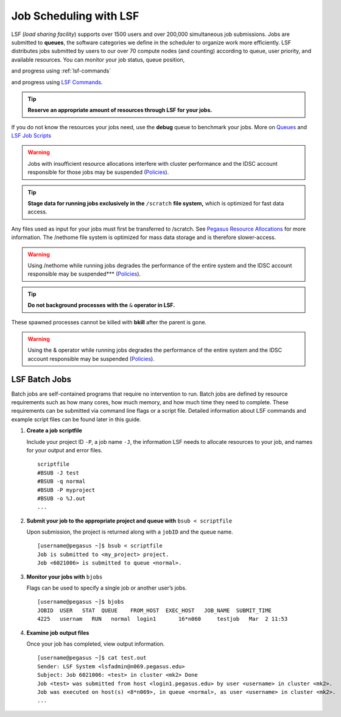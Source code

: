 .. _p-jobs: 

Job Scheduling with LSF
===============================

LSF (*load sharing facility*) supports over 1500
users and over 200,000 simultaneous job submissions. Jobs are submitted
to **queues**, the software categories we define in the scheduler to
organize work more efficiently. LSF distributes jobs submitted by users
to our over 70 compute nodes (and counting) according to queue, user priority, and
available resources. You can monitor your job status, queue position,

and progress using :ref:`lsf-commands`

and progress using `LSF Commands <https://dev-acs-docs.readthedocs.io/clusters/general-usage/6-jobs/3-commands.html#lsf-commands>`__.

.. tip:: **Reserve an appropriate amount of resources through LSF for your jobs.** 

If you do not know the resources your jobs need, use the
**debug** queue to benchmark your jobs. More on `Queues <https://dev-acs-docs.readthedocs.io/clusters/general-usage/6-jobs/2-queues.html#p-queues>`__ and `LSF Job Scripts <https://dev-acs-docs.readthedocs.io/clusters/general-usage/6-jobs/4-scripts.html#lsf-scripts>`__ 

.. warning:: Jobs with insufficient resource allocations interfere with cluster performance and the IDSC account responsible for those jobs may be suspended (`Policies <https://acs-docs.readthedocs.io/policies/policies.html#policies>`__).

.. tip:: **Stage data for running jobs exclusively in the** ``/scratch`` **file system,** which is optimized for fast data access. 

Any files used as input for your jobs must first be transferred to /scratch. See `Pegasus Resource Allocations <https://dev-acs-docs.readthedocs.io/policies/policies.html#policies>`__ for more information. The
/nethome file system is optimized for mass data storage and is therefore
slower-access. 

.. warning:: Using /nethome while running jobs degrades the performance of the entire system and the IDSC account responsible may be suspended*** (`Policies <https://acs-docs.readthedocs.io/policies/policies.html#policies>`__).

.. tip:: **Do not background processes with the** ``&`` **operator in LSF.** 

These spawned processes cannot be killed with **bkill** after the parent is
gone. 

.. warning:: Using the & operator while running jobs degrades the performance of the entire system and the IDSC account responsible may be suspended (`Policies <https://acs-docs.readthedocs.io/policies/policies.html#policies>`__).

LSF Batch Jobs
""""""""""""""

Batch jobs are self-contained programs that require no intervention to
run. Batch jobs are defined by resource requirements such as how many
cores, how much memory, and how much time they need to complete. These
requirements can be submitted via command line flags or a script file.
Detailed information about LSF commands and example script files can be
found later in this guide.

1. **Create a job scriptfile**

   Include your project ID ``-P``, a job name ``-J``, the information LSF needs to allocate
   resources to your job, and names for your output and error files.

   ::

       scriptfile
       #BSUB -J test
       #BSUB -q normal
       #BSUB -P myproject
       #BSUB -o %J.out
       ...

2. **Submit your job to the appropriate project and queue with**
   ``bsub < scriptfile``

   Upon submission, the project is returned along with a ``jobID`` and the queue name.

   ::

       [username@pegasus ~]$ bsub < scriptfile 
       Job is submitted to <my_project> project.
       Job <6021006> is submitted to queue <normal>.

3. **Monitor your jobs with** ``bjobs``

   Flags can be used to specify a single job or another user’s jobs.

   ::

       [username@pegasus ~]$ bjobs
       JOBID  USER   STAT  QUEUE    FROM_HOST  EXEC_HOST   JOB_NAME  SUBMIT_TIME
       4225   usernam   RUN   normal  login1       16*n060     testjob   Mar  2 11:53

4. **Examine job output files**

   Once your job has completed, view output information.

   ::

       [username@pegasus ~]$ cat test.out
       Sender: LSF System <lsfadmin@n069.pegasus.edu>
       Subject: Job 6021006: <test> in cluster <mk2> Done
       Job <test> was submitted from host <login1.pegasus.edu> by user <username> in cluster <mk2>.
       Job was executed on host(s) <8*n069>, in queue <normal>, as user <username> in cluster <mk2>.
       ...
